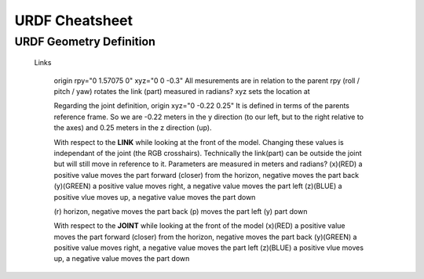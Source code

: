 URDF Cheatsheet
==================





URDF Geometry Definition
------------------------

    Links
    
      origin rpy="0 1.57075 0" xyz="0 0 -0.3" 
      All mesurements are in relation to the parent
      rpy (roll / pitch / yaw) rotates the link (part) measured in radians?
      xyz sets the location at

      Regarding the joint definition, origin xyz="0 -0.22 0.25"
      It is defined in terms of the parents reference frame. So we are -0.22 meters in the y direction (to our left, but to the right relative to the axes) and 0.25 meters in the z direction (up).
      
      
      With respect to the **LINK** while looking at the front of the model.
      Changing these values is independant of the joint (the RGB crosshairs).
      Technically the link(part) can be outside the joint but will still move in reference to it.
      Parameters are measured in meters and radians?
      (x)(RED) a positive value moves the part forward (closer) from the horizon, negative moves the part back
      (y)(GREEN) a positive value moves right, a negative value moves the part left
      (z)(BLUE) a positive vlue moves up, a negative value moves the part down
      
      (r) horizon, negative moves the part back
      (p) moves the part left
      (y) part down
      
      With respect to the **JOINT** while looking at the front of the model
      (x)(RED) a positive value moves the part forward (closer) from the horizon, negative moves the part back
      (y)(GREEN) a positive value moves right, a negative value moves the part left
      (z)(BLUE) a positive vlue moves up, a negative value moves the part down
      

